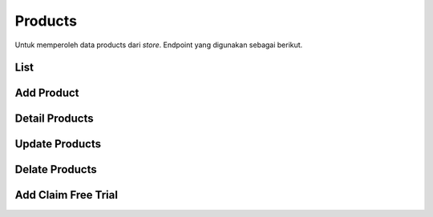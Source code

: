 Products
++++++++

Untuk memperoleh data products dari *store*. Endpoint yang digunakan sebagai berikut.

List 
====

.. http:get:: /store/products

    Mengembalikan data list product yang tersedia di *store* .

    .. note::
        A viewset for viewing and editing store application (product) instances.

    **Contoh Response**:

    .. sourcecode:: json

        [
            {
                "id": 0,
                "name": "string",
                "nickname": "string",
                "description": "string",
                "app_link": "string",
                "landing_link": "string",
                "extra_data": {},
                "is_active": true
            }
        ]

Add Product
===========

.. http:post:: /store/payments/

    Menambahkan data product store baru.

    .. note::
        A viewset for viewing and editing store application (product) instances.

    **Contoh Response**:

    .. sourcecode:: json

        {
            "id": 0,
            "name": "string",
            "nickname": "string",
            "description": "string",
            "app_link": "string",
            "landing_link": "string",
            "extra_data": {},
            "is_active": true
        }

Detail Products
===============

.. http:get:: /store/products/(int:id)/

    Mengembalikan data list product yang tersedia di *store* berdasarkan ``id``.

    .. note::
        A viewset for viewing and editing store application (product) instances.

    **Penjelasan Parameter URL**

    .. list-table::
      :widths: 15 80
      :header-rows: 1

      * - Parameter
        - Deskripsi
      * - id
        - ID yang memiliki nilai *unique integer* untuk mengidentifikasi *Products*

    **Contoh Response**:

    .. sourcecode:: json

        {
            "id": 0,
            "name": "string",
            "nickname": "string",
            "description": "string",
            "app_link": "string",
            "landing_link": "string",
            "extra_data": {},
            "is_active": true
        }

Update Products
===============

.. http:put:: /store/products/(int:id)/

    Memperbarui data list product yang tersedia di *store* berdasarkan ``id``.

    .. note::
        A viewset for viewing and editing store application (product) instances.

    **Penjelasan Parameter URL**

    .. list-table::
      :widths: 15 80
      :header-rows: 1

      * - Parameter
        - Deskripsi
      * - id
        - ID yang memiliki nilai *unique integer* untuk mengidentifikasi *Products*

    **Contoh Response**:

    .. sourcecode:: json

        {
            "id": 0,
            "name": "string",
            "nickname": "string",
            "description": "string",
            "app_link": "string",
            "landing_link": "string",
            "extra_data": {},
            "is_active": true
        }

Delate Products
===============

.. http:delete:: /store/products/(int:id)/

    Menghapus data list product yang tersedia di *store* berdasarkan ``id``.

    .. note::
        A viewset for viewing and editing store application (product) instances.


    **Penjelasan Parameter URL**

    .. list-table::
      :widths: 15 80
      :header-rows: 1

      * - Parameter
        - Deskripsi
      * - id
        - ID yang memiliki nilai *unique integer* untuk mengidentifikasi *Products*

Add Claim Free Trial
====================

.. http:post:: /store/products/{int:id}/claim-free-trial/

    Menambah data list untu klaim *free trial* terhadap product yang tersedia di *store* berdasarkan ``id``.

    .. note::
        Convenience endpoint for claim free trial for a store product.


    **Penjelasan Parameter URL**

    .. list-table::
      :widths: 15 80
      :header-rows: 1

      * - Parameter
        - Deskripsi
      * - id
        - ID yang memiliki nilai *unique integer* untuk mengidentifikasi *Store Products*

    **Contoh Response**:

    .. sourcecode:: json

        {
            "id": 0,
            "name": "string",
            "nickname": "string",
            "description": "string",
            "app_link": "string",
            "landing_link": "string",
            "extra_data": {},
            "is_active": true
        }